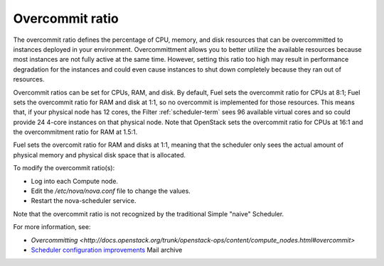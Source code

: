 
.. _overcommit-term:

Overcommit ratio
----------------

The overcommit ratio defines the percentage of
CPU, memory, and disk resources
that can be overcommitted to instances deployed in your environment.
Overcommittment allows you to better utilize the available resources
because most instances are not fully active at the same time.
However, setting this ratio too high may result in performance degradation
for the instances
and could even cause instances to shut down completely
because they ran out of resources.

Overcommit ratios can be set for CPUs, RAM, and disk.
By default, Fuel sets the overcommit ratio for CPUs at 8:1;
Fuel sets the overcommit ratio for RAM and disk at 1:1,
so no overcommit is implemented for those resources.
This means that, if your physical node has 12 cores,
the Filter :ref:`scheduler-term` sees 96 available virtual cores
and so could provide 24 4-core instances on that physical node.
Note that OpenStack sets the overcommit ratio for CPUs at 16:1
and the overcommitment ratio for RAM at 1.5:1.

Fuel sets the overcomit ratio for RAM and disks at 1:1,
meaning that the scheduler only sees the actual amount
of physical memory and physical disk space that is allocated.

To modify the overcommit ratio(s):

- Log into each Compute node.
- Edit the */etc/nova/nova.conf* file to change the values.
- Restart the nova-scheduler service.

Note that the overcommit ratio is not recognized
by the traditional Simple "naive" Scheduler.

For more information, see:

- `Overcommitting <http://docs.openstack.org/trunk/openstack-ops/content/compute_nodes.html#overcommit>`
- `Scheduler configuration improvements <https://www.mail-archive.com/fuel-dev%40lists.launchpad.net/msg00642.html>`_
  Mail archive 
